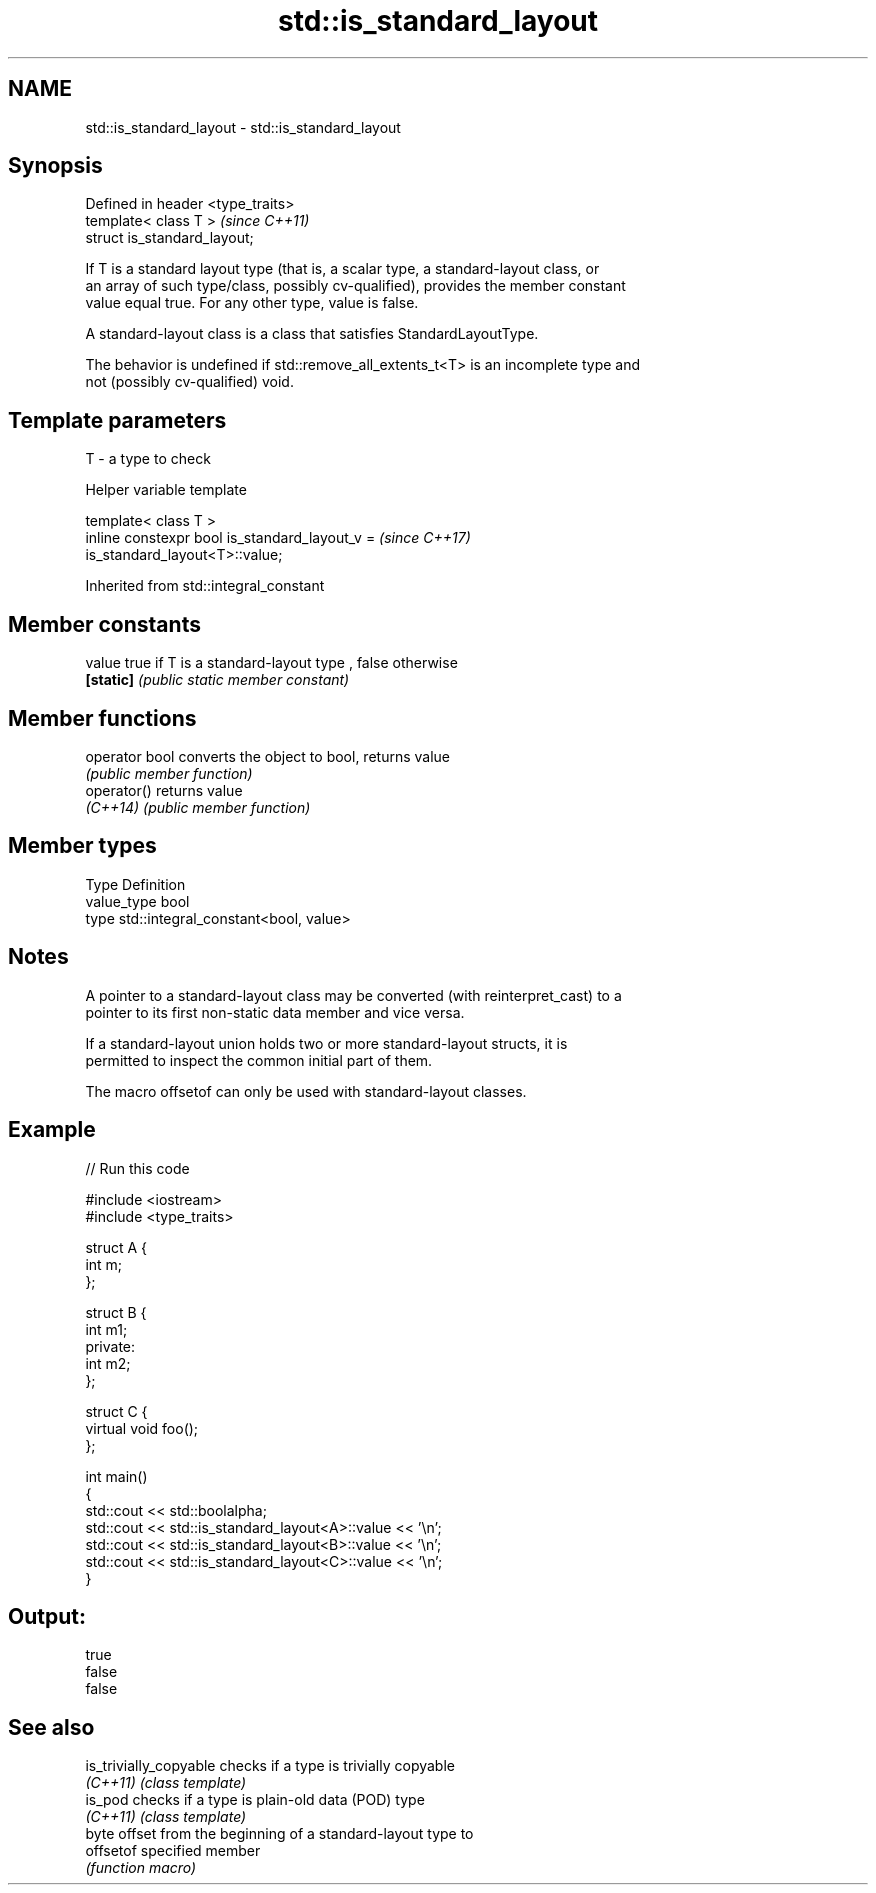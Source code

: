 .TH std::is_standard_layout 3 "2018.03.28" "http://cppreference.com" "C++ Standard Libary"
.SH NAME
std::is_standard_layout \- std::is_standard_layout

.SH Synopsis
   Defined in header <type_traits>
   template< class T >              \fI(since C++11)\fP
   struct is_standard_layout;

   If T is a standard layout type (that is, a scalar type, a standard-layout class, or
   an array of such type/class, possibly cv-qualified), provides the member constant
   value equal true. For any other type, value is false.

   A standard-layout class is a class that satisfies StandardLayoutType.

   The behavior is undefined if std::remove_all_extents_t<T> is an incomplete type and
   not (possibly cv-qualified) void.

.SH Template parameters

   T - a type to check

  Helper variable template

   template< class T >
   inline constexpr bool is_standard_layout_v =                           \fI(since C++17)\fP
   is_standard_layout<T>::value;

Inherited from std::integral_constant

.SH Member constants

   value    true if T is a standard-layout type , false otherwise
   \fB[static]\fP \fI(public static member constant)\fP

.SH Member functions

   operator bool converts the object to bool, returns value
                 \fI(public member function)\fP
   operator()    returns value
   \fI(C++14)\fP       \fI(public member function)\fP

.SH Member types

   Type       Definition
   value_type bool
   type       std::integral_constant<bool, value>

.SH Notes

   A pointer to a standard-layout class may be converted (with reinterpret_cast) to a
   pointer to its first non-static data member and vice versa.

   If a standard-layout union holds two or more standard-layout structs, it is
   permitted to inspect the common initial part of them.

   The macro offsetof can only be used with standard-layout classes.

.SH Example

   
// Run this code

 #include <iostream>
 #include <type_traits>

 struct A {
     int m;
 };

 struct B {
     int m1;
 private:
     int m2;
 };

 struct C {
     virtual void foo();
 };

 int main()
 {
     std::cout << std::boolalpha;
     std::cout << std::is_standard_layout<A>::value << '\\n';
     std::cout << std::is_standard_layout<B>::value << '\\n';
     std::cout << std::is_standard_layout<C>::value << '\\n';
 }

.SH Output:

 true
 false
 false

.SH See also

   is_trivially_copyable checks if a type is trivially copyable
   \fI(C++11)\fP               \fI(class template)\fP
   is_pod                checks if a type is plain-old data (POD) type
   \fI(C++11)\fP               \fI(class template)\fP
                         byte offset from the beginning of a standard-layout type to
   offsetof              specified member
                         \fI(function macro)\fP
